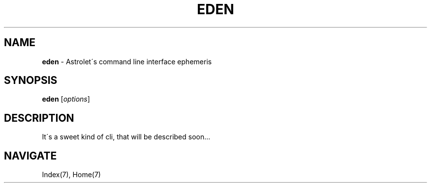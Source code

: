 .\" generated with Ronn/v0.7.3
.\" http://github.com/rtomayko/ronn/tree/0.7.3
.
.TH "EDEN" "1" "May 2011" "" ""
.
.SH "NAME"
\fBeden\fR \- Astrolet\'s command line interface ephemeris
.
.SH "SYNOPSIS"
\fBeden\fR [\fIoptions\fR]
.
.SH "DESCRIPTION"
It\'s a sweet kind of cli, that will be described soon\.\.\.
.
.SH "NAVIGATE"
Index(7), Home(7)
